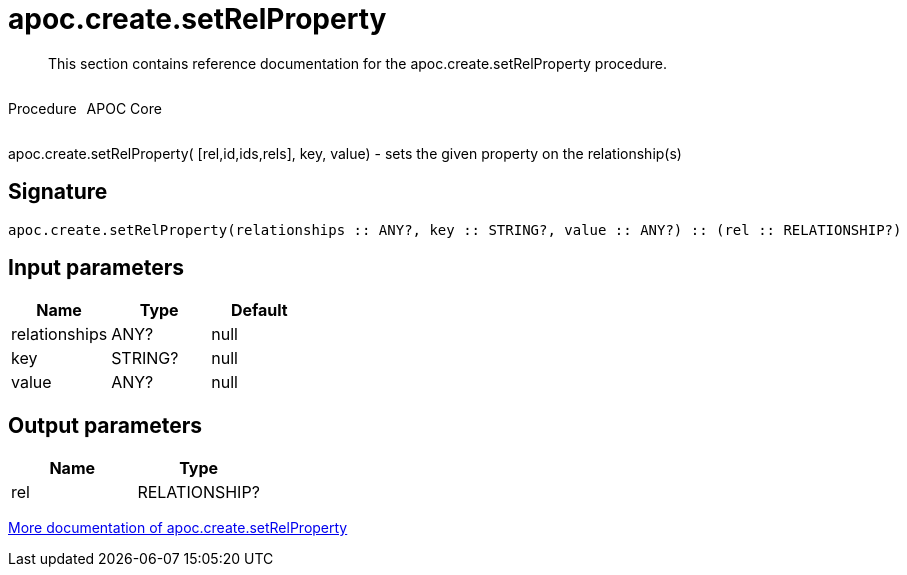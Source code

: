 ////
This file is generated by DocsTest, so don't change it!
////

= apoc.create.setRelProperty
:description: This section contains reference documentation for the apoc.create.setRelProperty procedure.

[abstract]
--
{description}
--

++++
<div style='display:flex'>
<div class='paragraph type procedure'><p>Procedure</p></div>
<div class='paragraph release core' style='margin-left:10px;'><p>APOC Core</p></div>
</div>
++++

apoc.create.setRelProperty( [rel,id,ids,rels], key, value) - sets the given property on the relationship(s)

== Signature

[source]
----
apoc.create.setRelProperty(relationships :: ANY?, key :: STRING?, value :: ANY?) :: (rel :: RELATIONSHIP?)
----

== Input parameters
[.procedures, opts=header]
|===
| Name | Type | Default 
|relationships|ANY?|null
|key|STRING?|null
|value|ANY?|null
|===

== Output parameters
[.procedures, opts=header]
|===
| Name | Type 
|rel|RELATIONSHIP?
|===

xref::graph-updates/data-creation.adoc[More documentation of apoc.create.setRelProperty,role=more information]

